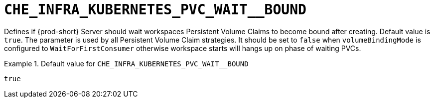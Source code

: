 [id="che_infra_kubernetes_pvc_wait__bound_{context}"]
= `+CHE_INFRA_KUBERNETES_PVC_WAIT__BOUND+`

Defines if {prod-short} Server should wait workspaces Persistent Volume Claims to become bound after creating. Default value is `true`. The parameter is used by all Persistent Volume Claim strategies. It should be set to `false` when `volumeBindingMode` is configured to `WaitForFirstConsumer` otherwise workspace starts will hangs up on phase of waiting PVCs.


.Default value for `+CHE_INFRA_KUBERNETES_PVC_WAIT__BOUND+`
====
----
true
----
====

